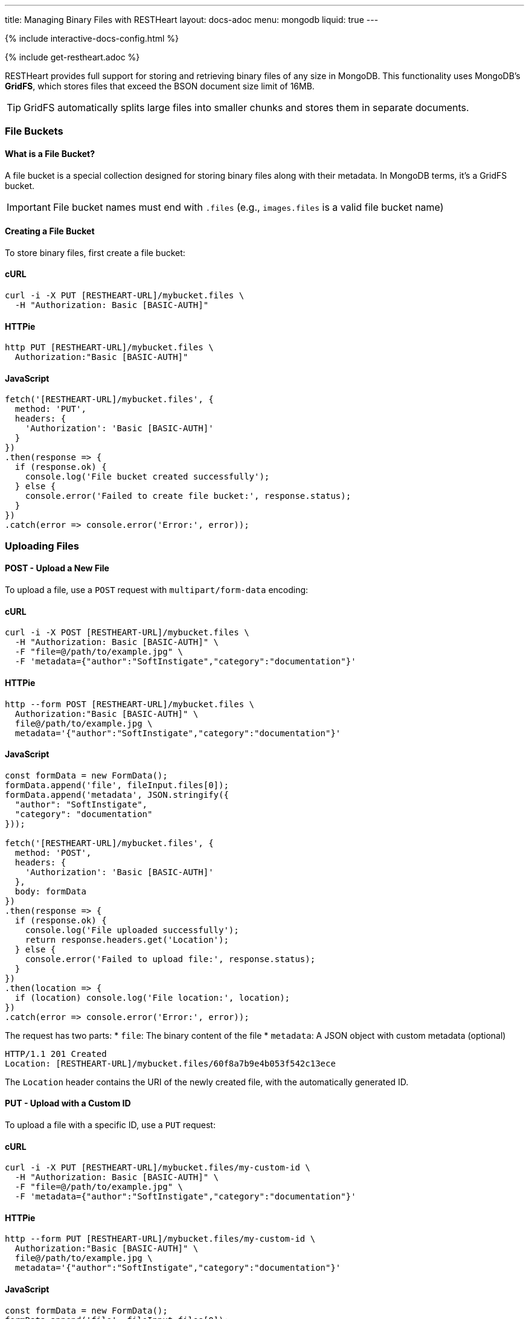 ---
title: Managing Binary Files with RESTHeart
layout: docs-adoc
menu: mongodb
liquid: true
---

++++
<script defer src="https://cdn.jsdelivr.net/npm/alpinejs@3.x.x/dist/cdn.min.js"></script>
<script src="/js/interactive-docs-config.js"></script>
{% include interactive-docs-config.html %}
++++

{% include get-restheart.adoc %}

RESTHeart provides full support for storing and retrieving binary files of any size in MongoDB. This functionality uses MongoDB's **GridFS**, which stores files that exceed the BSON document size limit of 16MB.

TIP: GridFS automatically splits large files into smaller chunks and stores them in separate documents.

=== File Buckets

==== What is a File Bucket?

A file bucket is a special collection designed for storing binary files along with their metadata. In MongoDB terms, it's a GridFS bucket.

IMPORTANT: File bucket names must end with `.files` (e.g., `images.files` is a valid file bucket name)

==== Creating a File Bucket

To store binary files, first create a file bucket:

==== cURL

[source,bash]
----
curl -i -X PUT [RESTHEART-URL]/mybucket.files \
  -H "Authorization: Basic [BASIC-AUTH]"
----

==== HTTPie

[source,bash]
----
http PUT [RESTHEART-URL]/mybucket.files \
  Authorization:"Basic [BASIC-AUTH]"
----

==== JavaScript

[source,javascript]
----
fetch('[RESTHEART-URL]/mybucket.files', {
  method: 'PUT',
  headers: {
    'Authorization': 'Basic [BASIC-AUTH]'
  }
})
.then(response => {
  if (response.ok) {
    console.log('File bucket created successfully');
  } else {
    console.error('Failed to create file bucket:', response.status);
  }
})
.catch(error => console.error('Error:', error));
----

=== Uploading Files

==== POST - Upload a New File

To upload a file, use a `POST` request with `multipart/form-data` encoding:

==== cURL

[source,bash]
----
curl -i -X POST [RESTHEART-URL]/mybucket.files \
  -H "Authorization: Basic [BASIC-AUTH]" \
  -F "file=@/path/to/example.jpg" \
  -F 'metadata={"author":"SoftInstigate","category":"documentation"}'
----

==== HTTPie

[source,bash]
----
http --form POST [RESTHEART-URL]/mybucket.files \
  Authorization:"Basic [BASIC-AUTH]" \
  file@/path/to/example.jpg \
  metadata='{"author":"SoftInstigate","category":"documentation"}'
----

==== JavaScript

[source,javascript]
----
const formData = new FormData();
formData.append('file', fileInput.files[0]);
formData.append('metadata', JSON.stringify({
  "author": "SoftInstigate",
  "category": "documentation"
}));

fetch('[RESTHEART-URL]/mybucket.files', {
  method: 'POST',
  headers: {
    'Authorization': 'Basic [BASIC-AUTH]'
  },
  body: formData
})
.then(response => {
  if (response.ok) {
    console.log('File uploaded successfully');
    return response.headers.get('Location');
  } else {
    console.error('Failed to upload file:', response.status);
  }
})
.then(location => {
  if (location) console.log('File location:', location);
})
.catch(error => console.error('Error:', error));
----

The request has two parts:
* `file`: The binary content of the file
* `metadata`: A JSON object with custom metadata (optional)

[source,http]
----
HTTP/1.1 201 Created
Location: [RESTHEART-URL]/mybucket.files/60f8a7b9e4b053f542c13ece
----

The `Location` header contains the URI of the newly created file, with the automatically generated ID.

==== PUT - Upload with a Custom ID

To upload a file with a specific ID, use a `PUT` request:

==== cURL

[source,bash]
----
curl -i -X PUT [RESTHEART-URL]/mybucket.files/my-custom-id \
  -H "Authorization: Basic [BASIC-AUTH]" \
  -F "file=@/path/to/example.jpg" \
  -F 'metadata={"author":"SoftInstigate","category":"documentation"}'
----

==== HTTPie

[source,bash]
----
http --form PUT [RESTHEART-URL]/mybucket.files/my-custom-id \
  Authorization:"Basic [BASIC-AUTH]" \
  file@/path/to/example.jpg \
  metadata='{"author":"SoftInstigate","category":"documentation"}'
----

==== JavaScript

[source,javascript]
----
const formData = new FormData();
formData.append('file', fileInput.files[0]);
formData.append('metadata', JSON.stringify({
  "author": "SoftInstigate",
  "category": "documentation"
}));

fetch('[RESTHEART-URL]/mybucket.files/my-custom-id', {
  method: 'PUT',
  headers: {
    'Authorization': 'Basic [BASIC-AUTH]'
  },
  body: formData
})
.then(response => {
  if (response.ok) {
    console.log('File uploaded successfully with custom ID');
  } else {
    console.error('Failed to upload file:', response.status);
  }
})
.catch(error => console.error('Error:', error));
----

=== Retrieving Files

==== GET - File Metadata

To retrieve a file's metadata:

==== cURL

[source,bash]
----
curl -i -X GET [RESTHEART-URL]/mybucket.files/my-custom-id \
  -H "Authorization: Basic [BASIC-AUTH]"
----

==== HTTPie

[source,bash]
----
http GET [RESTHEART-URL]/mybucket.files/my-custom-id \
  Authorization:"Basic [BASIC-AUTH]"
----

==== JavaScript

[source,javascript]
----
fetch('[RESTHEART-URL]/mybucket.files/my-custom-id', {
  method: 'GET',
  headers: {
    'Authorization': 'Basic [BASIC-AUTH]'
  }
})
.then(response => response.json())
.then(data => {
  console.log('Retrieved file metadata:', data);
})
.catch(error => console.error('Error:', error));
----

[source,http]
----
HTTP/1.1 200 OK
Content-Type: application/json

{
    "_id": "my-custom-id",
    "chunkSize": 261120,
    "filename": "example.jpg",
    "length": 66273,
    "metadata": {
        "_etag": {
            "$oid": "60f8a7b9e4b053f542c13ecd"
        },
        "author": "SoftInstigate",
        "category": "documentation",
        "contentType": "image/jpeg"
    },
    "uploadDate": {
        "$date": 1626955705283
    }
}
----

The response includes:

* `_id`: The file identifier
* `chunkSize`: The size of each chunk in bytes
* `filename`: The original filename
* `length`: Total file size in bytes
* `metadata`: Custom metadata plus system-generated fields
* `uploadDate`: When the file was uploaded

==== GET - File Binary Content

To retrieve the actual binary file:

[source,http]
----
GET [RESTHEART-URL]/mybucket.files/my-custom-id/binary HTTP/1.1
Authorization: Basic [BASIC-AUTH]
----

[source,bash]
----
curl -i -X GET [RESTHEART-URL]/mybucket.files/my-custom-id/binary \
  -H "Authorization: Basic [BASIC-AUTH]"
----

[source,bash]
----
http GET [RESTHEART-URL]/mybucket.files/my-custom-id/binary \
  Authorization:"Basic [BASIC-AUTH]"
----

[source,javascript]
----
fetch('[RESTHEART-URL]/mybucket.files/my-custom-id/binary', {
  method: 'GET',
  headers: {
    'Authorization': 'Basic [BASIC-AUTH]'
  }
})
.then(response => response.blob())
.then(blob => {
  console.log('Retrieved binary file:', blob);
  // Process the binary data as needed
})
.catch(error => console.error('Error:', error));
----

[source,http]
----
HTTP/1.1 200 OK
Content-Type: image/jpeg
Content-Length: 66273

(binary data)
----

RESTHeart automatically sets the appropriate `Content-Type` header based on the detected file type.

==== Filtering Files by Metadata

You can query files by their metadata just like regular documents:

==== cURL

[source,bash]
----
curl -i -X GET "[RESTHEART-URL]/mybucket.files" \
  -H "Authorization: Basic [BASIC-AUTH]" \
  -G --data-urlencode 'filter={"metadata.author":"SoftInstigate"}'
----

==== HTTPie

[source,bash]
----
http GET [RESTHEART-URL]/mybucket.files \
  Authorization:"Basic [BASIC-AUTH]" \
  filter=='{\'metadata.author\':"SoftInstigate"}'
----

==== JavaScript

[source,javascript]
----
const filter = encodeURIComponent(JSON.stringify({"metadata.author":"SoftInstigate"}));
fetch(`[RESTHEART-URL]/mybucket.files?filter=${filter}`, {
  method: 'GET',
  headers: {
    'Authorization': 'Basic [BASIC-AUTH]'
  }
})
.then(response => response.json())
.then(data => {
  console.log('Filtered files:', data);
})
.catch(error => console.error('Error:', error));
----

This returns metadata for all files with the specified author.

=== Updating File Metadata

==== PATCH - Update Specific Metadata Fields

To update specific metadata fields:

==== cURL

[source,bash]
----
curl -i -X PATCH [RESTHEART-URL]/mybucket.files/my-custom-id \
  -H "Authorization: Basic [BASIC-AUTH]" \
  -H "Content-Type: application/json" \
  -d '{
    "metadata.category": "images",
    "metadata.tags": ["example", "documentation"]
  }'
----

==== HTTPie

[source,bash]
----
http PATCH [RESTHEART-URL]/mybucket.files/my-custom-id \
  Authorization:"Basic [BASIC-AUTH]" \
  Content-Type:application/json \
  metadata.category="images" \
  metadata.tags:='["example", "documentation"]'
----

==== JavaScript

[source,javascript]
----
fetch('[RESTHEART-URL]/mybucket.files/my-custom-id', {
  method: 'PATCH',
  headers: {
    'Authorization': 'Basic [BASIC-AUTH]',
    'Content-Type': 'application/json'
  },
  body: JSON.stringify({
    "metadata.category": "images",
    "metadata.tags": ["example", "documentation"]
  })
})
.then(response => {
  if (response.ok) {
    console.log('File metadata updated successfully');
  } else {
    console.error('Failed to update file metadata:', response.status);
  }
})
.catch(error => console.error('Error:', error));
----

IMPORTANT: When updating metadata, use `Content-Type: application/json`, not multipart/form-data.

==== PUT - Replace All Metadata

To completely replace the metadata:

==== cURL

[source,bash]
----
curl -i -X PUT [RESTHEART-URL]/mybucket.files/my-custom-id \
  -H "Authorization: Basic [BASIC-AUTH]" \
  -H "Content-Type: application/json" \
  -d '{
    "metadata": {
        "author": "New Author",
        "category": "updated"
    }
  }'
----

==== HTTPie

[source,bash]
----
http PUT [RESTHEART-URL]/mybucket.files/my-custom-id \
  Authorization:"Basic [BASIC-AUTH]" \
  Content-Type:application/json \
  metadata:='{
    "author": "New Author",
    "category": "updated"
  }'
----

==== JavaScript

[source,javascript]
----
fetch('[RESTHEART-URL]/mybucket.files/my-custom-id', {
  method: 'PUT',
  headers: {
    'Authorization': 'Basic [BASIC-AUTH]',
    'Content-Type': 'application/json'
  },
  body: JSON.stringify({
    "metadata": {
      "author": "New Author",
      "category": "updated"
    }
  })
})
.then(response => {
  if (response.ok) {
    console.log('File metadata replaced successfully');
  } else {
    console.error('Failed to replace file metadata:', response.status);
  }
})
.catch(error => console.error('Error:', error));
----

NOTE: Update operators and aggregation pipelines cannot be used with file metadata updates.

=== Deleting Files

To delete a file and all its chunks:

==== cURL

[source,bash]
----
curl -i -X DELETE [RESTHEART-URL]/mybucket.files/my-custom-id \
  -H "Authorization: Basic [BASIC-AUTH]"
----

==== HTTPie

[source,bash]
----
http DELETE [RESTHEART-URL]/mybucket.files/my-custom-id \
  Authorization:"Basic [BASIC-AUTH]"
----

==== JavaScript

[source,javascript]
----
fetch('[RESTHEART-URL]/mybucket.files/my-custom-id', {
  method: 'DELETE',
  headers: {
    'Authorization': 'Basic [BASIC-AUTH]'
  }
})
.then(response => {
  if (response.ok) {
    console.log('File deleted successfully');
  } else {
    console.error('Failed to delete file:', response.status);
  }
})
.catch(error => console.error('Error:', error));
----

=== Important Notes

1. RESTHeart automatically detects and sets the file's content type
2. File operations don't support write modes - POST is always insert, PUT is always upsert
3. File metadata can be queried with the same operators as regular documents
4. File buckets have two underlying collections in MongoDB: `<bucket-name>.files` for metadata and `<bucket-name>.chunks` for content
5. Binary content is accessed with the `/binary` suffix

=== Examples

==== Example 1: Upload and serve an image

==== cURL

[source,bash]
----
# Upload an image
curl -i -X POST [RESTHEART-URL]/images.files \
  -H "Authorization: Basic [BASIC-AUTH]" \
  -F "file=@/path/to/logo.png" \
  -F 'metadata={"purpose":"website"}'
----

==== HTTPie

[source,bash]
----
# Upload an image
http --form POST [RESTHEART-URL]/images.files \
  Authorization:"Basic [BASIC-AUTH]" \
  file@/path/to/logo.png \
  metadata='{"purpose":"website"}'
----

==== JavaScript

[source,javascript]
----
// Upload an image
const formData = new FormData();
formData.append('file', fileInput.files[0]);
formData.append('metadata', JSON.stringify({"purpose":"website"}));

fetch('[RESTHEART-URL]/images.files', {
  method: 'POST',
  headers: {
    'Authorization': 'Basic [BASIC-AUTH]'
  },
  body: formData
})
.then(response => {
  if (response.ok) {
    console.log('Image uploaded successfully');
    return response.headers.get('Location');
  } else {
    console.error('Failed to upload image:', response.status);
  }
})
.then(location => {
  if (location) console.log('Image location:', location);
})
.catch(error => console.error('Error:', error));
----

Access the image in a web page:

[source,html]
----
<img src="[RESTHEART-URL]/images.files/60f8a7b9e4b053f542c13ece/binary" alt="Logo">
----

==== Example 2: Upload a document and track versions

==== cURL

[source,bash]
----
# Upload initial version
curl -i -X PUT [RESTHEART-URL]/documents.files/contract-2023 \
  -H "Authorization: Basic [BASIC-AUTH]" \
  -F "file=@/path/to/document.pdf" \
  -F 'metadata={"version":"1.0","author":"John"}'
----

==== HTTPie

[source,bash]
----
# Upload initial version
http --form PUT [RESTHEART-URL]/documents.files/contract-2023 \
  Authorization:"Basic [BASIC-AUTH]" \
  file@/path/to/document.pdf \
  metadata='{"version":"1.0","author":"John"}'
----

==== JavaScript

[source,javascript]
----
// Upload initial version
const formData = new FormData();
formData.append('file', fileInput.files[0]);
formData.append('metadata', JSON.stringify({
  "version": "1.0",
  "author": "John"
}));

fetch('[RESTHEART-URL]/documents.files/contract-2023', {
  method: 'PUT',
  headers: {
    'Authorization': 'Basic [BASIC-AUTH]'
  },
  body: formData
})
.then(response => {
  if (response.ok) {
    console.log('Document uploaded successfully');
  } else {
    console.error('Failed to upload document:', response.status);
  }
})
.catch(error => console.error('Error:', error));
----

Update the file and increment version:

==== cURL

[source,bash]
----
# Update the file and increment version
curl -i -X PUT [RESTHEART-URL]/documents.files/contract-2023 \
  -H "Authorization: Basic [BASIC-AUTH]" \
  -F "file=@/path/to/document_updated.pdf" \
  -F 'metadata={"version":"1.1","author":"John","updated":"2023-07-15"}'
----

==== HTTPie

[source,bash]
----
# Update the file and increment version
http --form PUT [RESTHEART-URL]/documents.files/contract-2023 \
  Authorization:"Basic [BASIC-AUTH]" \
  file@/path/to/document_updated.pdf \
  metadata='{"version":"1.1","author":"John","updated":"2023-07-15"}'
----

==== JavaScript

[source,javascript]
----
// Update the file and increment version
const updatedFormData = new FormData();
updatedFormData.append('file', updatedFileInput.files[0]);
updatedFormData.append('metadata', JSON.stringify({
  "version": "1.1",
  "author": "John",
  "updated": "2023-07-15"
}));

fetch('[RESTHEART-URL]/documents.files/contract-2023', {
  method: 'PUT',
  headers: {
    'Authorization': 'Basic [BASIC-AUTH]'
  },
  body: updatedFormData
})
.then(response => {
  if (response.ok) {
    console.log('Document updated successfully');
  } else {
    console.error('Failed to update document:', response.status);
  }
})
.catch(error => console.error('Error:', error));
----
